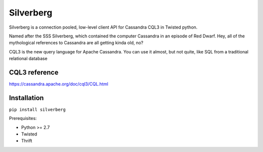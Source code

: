 ==========
Silverberg
==========

Silverberg is a connection pooled, low-level client API for Cassandra CQL3 in Twisted python.

Named after the SSS Silverberg, which contained the computer Cassandra in an episode of Red Dwarf.  Hey, all of the mythological references to Cassandra are all getting kinda old, no?

CQL3 is the new query language for Apache Cassandra.  You can use it almost, but not quite, like SQL from a traditional relational database

CQL3 reference
==============

https://cassandra.apache.org/doc/cql3/CQL.html

Installation
============

``pip install silverberg``

Prerequisites:

* Python >= 2.7
* Twisted
* Thrift 

